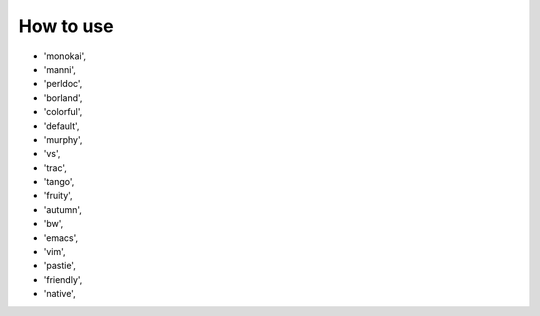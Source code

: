 How to use
==========

- 'monokai',
- 'manni',
- 'perldoc',
- 'borland',
- 'colorful',
- 'default',
- 'murphy',
- 'vs',
- 'trac',
- 'tango',
- 'fruity',
- 'autumn',
- 'bw',
- 'emacs',
- 'vim',
- 'pastie',
- 'friendly',
- 'native',
